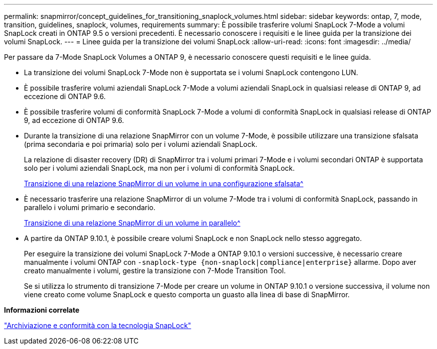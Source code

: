 ---
permalink: snapmirror/concept_guidelines_for_transitioning_snaplock_volumes.html 
sidebar: sidebar 
keywords: ontap, 7, mode, transition, guidelines, snaplock, volumes, requirements 
summary: È possibile trasferire volumi SnapLock 7-Mode a volumi SnapLock creati in ONTAP 9.5 o versioni precedenti. È necessario conoscere i requisiti e le linee guida per la transizione dei volumi SnapLock. 
---
= Linee guida per la transizione dei volumi SnapLock
:allow-uri-read: 
:icons: font
:imagesdir: ../media/


[role="lead"]
Per passare da 7-Mode SnapLock Volumes a ONTAP 9, è necessario conoscere questi requisiti e le linee guida.

* La transizione dei volumi SnapLock 7-Mode non è supportata se i volumi SnapLock contengono LUN.
* È possibile trasferire volumi aziendali SnapLock 7-Mode a volumi aziendali SnapLock in qualsiasi release di ONTAP 9, ad eccezione di ONTAP 9.6.
* È possibile trasferire volumi di conformità SnapLock 7-Mode a volumi di conformità SnapLock in qualsiasi release di ONTAP 9, ad eccezione di ONTAP 9.6.
* Durante la transizione di una relazione SnapMirror con un volume 7-Mode, è possibile utilizzare una transizione sfalsata (prima secondaria e poi primaria) solo per i volumi aziendali SnapLock.
+
La relazione di disaster recovery (DR) di SnapMirror tra i volumi primari 7-Mode e i volumi secondari ONTAP è supportata solo per i volumi aziendali SnapLock, ma non per i volumi di conformità SnapLock.

+
xref:task_transitioning_a_data_protection_relationship.adoc[Transizione di una relazione SnapMirror di un volume in una configurazione sfalsata^]

* È necessario trasferire una relazione SnapMirror di un volume 7-Mode tra i volumi di conformità SnapLock, passando in parallelo i volumi primario e secondario.
+
xref:task_transitioning_a_volume_snapmirror_relationship_in_parallel.adoc[Transizione di una relazione SnapMirror di un volume in parallelo^]

* A partire da ONTAP 9.10.1, è possibile creare volumi SnapLock e non SnapLock nello stesso aggregato.
+
Per eseguire la transizione dei volumi SnapLock 7-Mode a ONTAP 9.10.1 o versioni successive, è necessario creare manualmente i volumi ONTAP con `-snaplock-type {non-snaplock|compliance|enterprise}` allarme. Dopo aver creato manualmente i volumi, gestire la transizione con 7-Mode Transition Tool.

+
Se si utilizza lo strumento di transizione 7-Mode per creare un volume in ONTAP 9.10.1 o versione successiva, il volume non viene creato come volume SnapLock e questo comporta un guasto alla linea di base di SnapMirror.



*Informazioni correlate*

https://docs.netapp.com/ontap-9/topic/com.netapp.doc.pow-arch-con/home.html["Archiviazione e conformità con la tecnologia SnapLock"^]
